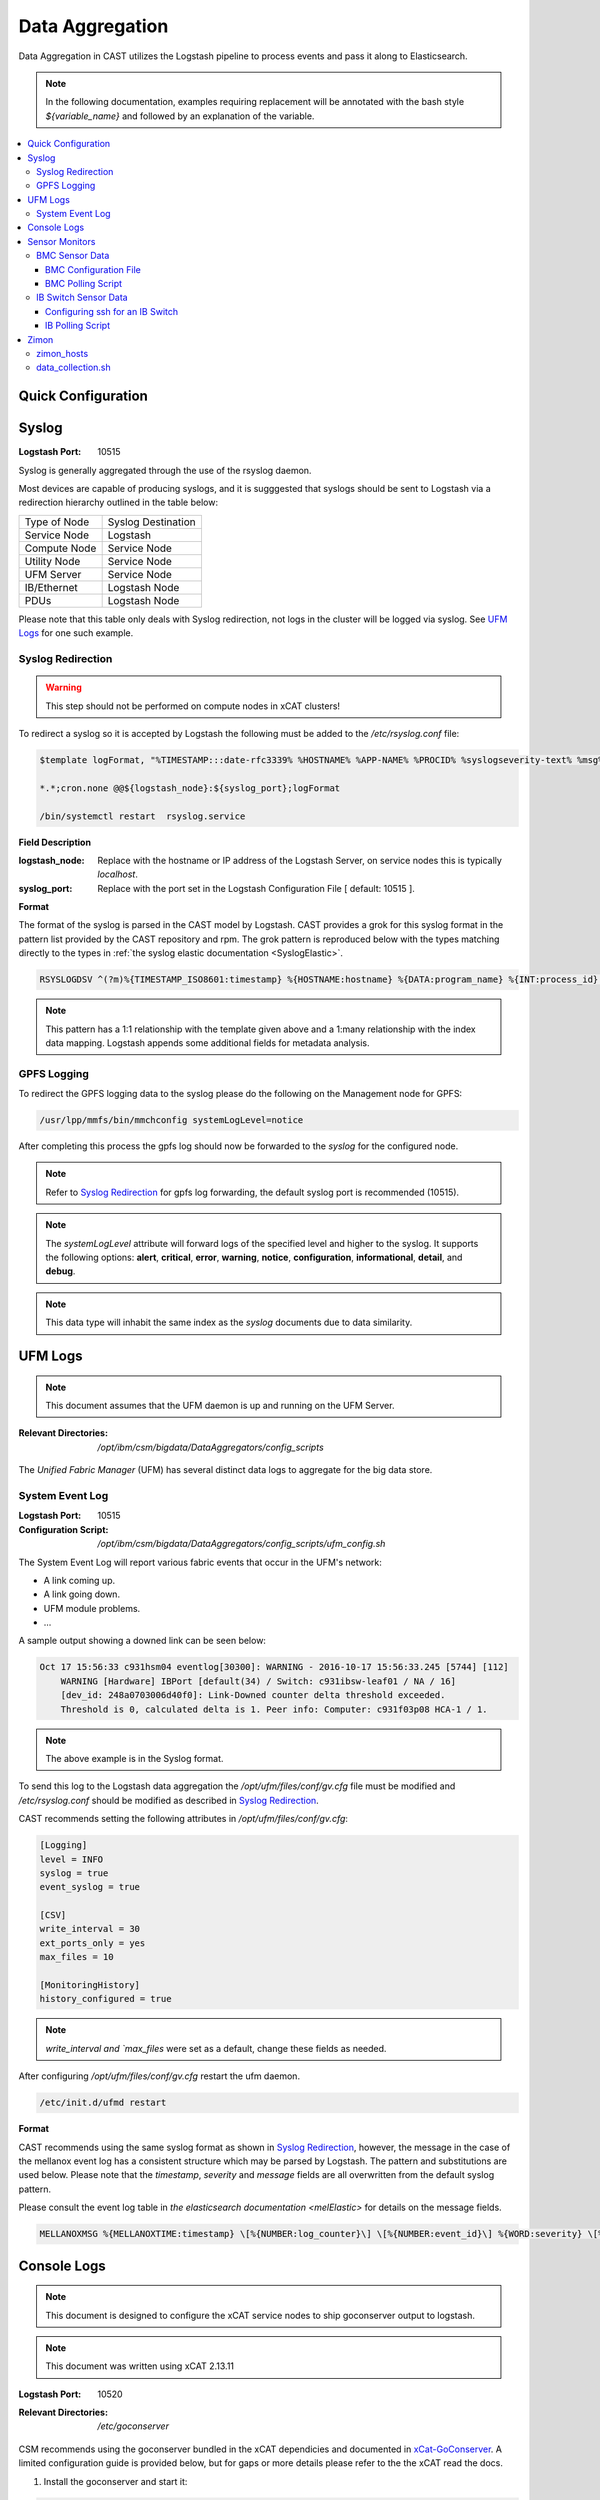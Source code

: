 Data Aggregation
================

Data Aggregation in CAST utilizes the Logstash pipeline to process events and pass it along to 
Elasticsearch.

.. note:: In the following documentation, examples requiring replacement will be annotated with the bash style 
    `${variable_name}` and followed by an explanation of the variable.

.. contents::
   :local:

Quick Configuration
-------------------

.. _SyslogDataAgg:

Syslog
------

:Logstash Port: 10515

Syslog is generally aggregated through the use of the rsyslog daemon. 

Most devices are capable of producing syslogs, and it is sugggested that syslogs should be sent
to Logstash via a redirection hierarchy outlined in the table below: 

+----------------+--------------------+
|  Type of Node  | Syslog Destination |
+----------------+--------------------+
|  Service Node  |    Logstash        |
+----------------+--------------------+
|  Compute Node  |    Service Node    |
+----------------+--------------------+
|  Utility Node  |    Service Node    |
+----------------+--------------------+
|   UFM Server   |    Service Node    | 
+----------------+--------------------+
|   IB/Ethernet  |    Logstash Node   | 
+----------------+--------------------+
|      PDUs      |    Logstash Node   | 
+----------------+--------------------+

Please note that this table only deals with Syslog redirection, not logs in the cluster will 
be logged via syslog. See `UFM Logs`_ for one such example.

Syslog Redirection
^^^^^^^^^^^^^^^^^^

.. warning:: This step should not be performed on compute nodes in xCAT clusters!

To redirect a syslog so it is accepted by Logstash the following must be added to the 
`/etc/rsyslog.conf` file:

.. code-block:: bash

    $template logFormat, "%TIMESTAMP:::date-rfc3339% %HOSTNAME% %APP-NAME% %PROCID% %syslogseverity-text% %msg%\n"
    
    *.*;cron.none @@${logstash_node}:${syslog_port};logFormat

    /bin/systemctl restart  rsyslog.service

**Field Description**

:logstash_node: Replace with the hostname or IP address of the Logstash Server, on service nodes 
    this is typically *localhost*.
:syslog_port: Replace with the port set in the Logstash Configuration File [ default: 10515 ]. 

**Format**

The format of the syslog is parsed in the CAST model by Logstash. CAST provides a grok for this 
syslog format in the pattern list provided by the CAST repository and rpm. The grok pattern is
reproduced below with the types matching directly to the types in 
:ref:`the syslog elastic documentation <SyslogElastic>`.

.. code-block:: bash

    RSYSLOGDSV ^(?m)%{TIMESTAMP_ISO8601:timestamp} %{HOSTNAME:hostname} %{DATA:program_name} %{INT:process_id} %{DATA:severity} %{GREEDYDATA:message}$

.. note:: This pattern has a 1:1 relationship with the template given above and a 1:many relationship with
        the index data mapping. Logstash appends some additional fields for metadata analysis.

GPFS Logging
^^^^^^^^^^^^

To redirect the GPFS logging data to the syslog please do the following on the Management node for GPFS:

.. code-block:: bash

    /usr/lpp/mmfs/bin/mmchconfig systemLogLevel=notice

After completing this process the gpfs log should now be forwarded to the `syslog` for the configured node.

.. note:: Refer to `Syslog Redirection`_ for gpfs log forwarding, the default syslog port is recommended (10515).

.. note:: The `systemLogLevel` attribute will forward logs of the specified level and higher to the syslog. It supports the following options: **alert**, **critical**, **error**, **warning**, **notice**, **configuration**, **informational**, **detail**, and **debug**.

.. note:: This data type will inhabit the same index as the *syslog* documents due to data similarity.


UFM Logs
--------

.. note:: This document assumes that the UFM daemon is up and running on the UFM Server.

:Relevant Directories:
    | `/opt/ibm/csm/bigdata/DataAggregators/config_scripts`
    
The `Unified Fabric Manager` (UFM) has several distinct data logs to aggregate for the big data store.

System Event Log
^^^^^^^^^^^^^^^^

:Logstash Port: 10515

:Configuration Script: `/opt/ibm/csm/bigdata/DataAggregators/config_scripts/ufm_config.sh`

The System Event Log will report various fabric events that occur in the UFM's network: 

*  A link coming up.
*  A link going down.
*  UFM module problems.
*  ...

A sample output showing a downed link can be seen below:

.. code-block:: none

    Oct 17 15:56:33 c931hsm04 eventlog[30300]: WARNING - 2016-10-17 15:56:33.245 [5744] [112] 
        WARNING [Hardware] IBPort [default(34) / Switch: c931ibsw-leaf01 / NA / 16] 
        [dev_id: 248a0703006d40f0]: Link-Downed counter delta threshold exceeded. 
        Threshold is 0, calculated delta is 1. Peer info: Computer: c931f03p08 HCA-1 / 1.


.. note:: The above example is in the Syslog format.

To send this log to the Logstash data aggregation the `/opt/ufm/files/conf/gv.cfg` file must be 
modified and `/etc/rsyslog.conf` should be modified as described in `Syslog Redirection`_.

.. TODO 
.. To modify `/opt/ufm/files/conf/gv.cfg` for System Event Log redirection execute the 
.. `/opt/ibm/csm/bigdata/DataAggregators/config_scripts/ufm_config.sh` script on the UFM Server.
.. The config file may be changed by providing a full file path in the script execution.

CAST recommends setting the following attributes in `/opt/ufm/files/conf/gv.cfg`:

.. code-block:: none

    [Logging]
    level = INFO
    syslog = true
    event_syslog = true

    [CSV]
    write_interval = 30
    ext_ports_only = yes
    max_files = 10

    [MonitoringHistory]
    history_configured = true


.. note:: `write_interval and `max_files` were set as a default, change these fields as needed.

After configuring `/opt/ufm/files/conf/gv.cfg` restart the ufm daemon.

.. code-block:: none

    /etc/init.d/ufmd restart

**Format**

CAST recommends using the same syslog format as shown in `Syslog Redirection`_, however, the message
in the case of the mellanox event log has a consistent structure which may be parsed by Logstash.
The pattern and substitutions are used below. Please note that the *timestamp*, *severity* and
*message* fields are all overwritten from the default syslog pattern.

Please consult the event log table in `the elasticsearch documentation <melElastic>` for details on
the message fields.

.. code-block:: bash

    MELLANOXMSG %{MELLANOXTIME:timestamp} \[%{NUMBER:log_counter}\] \[%{NUMBER:event_id}\] %{WORD:severity} \[%{WORD:event_type}\] %{WORD:category} %{GREEDYDATA:message}

Console Logs
------------

.. note:: This document is designed to configure the xCAT service nodes to ship goconserver output to logstash.
.. note:: This document was written using xCAT 2.13.11

:Logstash Port: 10520

:Relevant Directories:
    | `/etc/goconserver`

CSM recommends using the goconserver bundled in the xCAT dependicies and documented in xCat-GoConserver_.
A limited configuration guide is provided below, but for gaps or more details please refer to the 
the xCAT read the docs.

1. Install the goconserver and start it:

.. code-block:: bash
    
    yum install goconserver
    systemctl stop conserver.service
    makegocons

2. Configure the `/etc/goconserver` to send messages to the Logstash server associated with the 
    service node (generally localhost):

.. code-block:: YAML

    # For options above this line refer to the xCAT read-the-docs
    logger:
        tcp:
            - name: Logstash
              host: <Logstash-Server>
              port: 10520             # This is the port in the sample configuration.
              timeout: 3              # Default timeout time.


3. Restart the goconserver:

.. code-block:: bash
    
    service goconserver restart

.. note:: The goconserver pushes structured JSON data to its target, therefore syslog redirection
    is not recommeneded by CSM at this time.

.. note:: CSM recommends pushing to logstash for data enrichment, however the ELK stack supports
    pushing structured data directly to the Elastic index, if data enrichment is not being performed
    CSM recommends pushing directly to the Elastic index.

.. _xCat-GoConserver: http://xcat-docs.readthedocs.io/en/stable/advanced/goconserver/

Sensor Monitors
---------------

:Relevant Directories:
    | `/opt/ibm/csm/bigdata/DataAggregators/sensor_monitoring`

In the data aggregation samples an out of band technique is employed to polls the 
management device for sensor data. This data varies device to device and requires separate techniques depending on how densor data is aggregated on the device.

This document details the following sample aggregation techniques:

.. contents::
   :local:


BMC Sensor Data
^^^^^^^^^^^^^^^

:Logstash Port: 10516

:Configuration File: 
    | `/opt/ibm/csm/bigdata/DataAggregators/sensor_monitoring/bmc_temperature_poll.cfg`

:Auxillary Files: 
    | `/opt/ibm/csm/bigdata/DataAggregators/sensor_monitoring/bmc_hosts`
    | `/opt/ibm/csm/bigdata/DataAggregators/sensor_monitoring/bmc_temperature_parse.awk`

:Script File: `/opt/ibm/csm/bigdata/DataAggregators/sensor_monitoring/bmc_temperature_poll.sh`

.. note:: This document assumes that the BMC has been configured with the latest firmware revision
    and is the BMC of a Power 8 node.

.. warning:: The supplied scripts require that `/opt/xcat/bin/ipmitool-xcat` is present on the 
    node (Service or Management Node).

.. warning:: This section is subject to change pending an update that allows in 
    band sensor aggregation.

The BMC Sensor Data Record is accessible through the `ipmitool sdr` command. This record can
contain anything from power usage and temperature to button events. The Data Aggregated in
the sample is from the node's temperature sensor array.

The following temperature sensors are tracked in the data aggregation sample:

* Ambient Temperature
* CPU Temperatures
* CPU Core Temperatures
* DIMM Temperatures
* GPU Temperatures
* Memory Buffer Temperatures

For the full list of sensors tracked run :

.. code-block:: none

     `/opt/xcat/bin/ipmitool-xcat -H {BMC ADDRESS} -U {BMC USER} -P {BMC PASSWORD sdr`

BMC Configuration File
######################

.. code-block:: none

    `/opt/ibm/csm/bigdata/DataAggregators/sensor_monitoring/bmc_temperature_poll.cfg`

The configuration file will set the the following attributes when executing the sensor poll.

:max_parallel_threads: The number of parallel subprocesses the script will spawn.

:csv_headers: Sets the order of the of the temperatures aggregated; comma separated 
    and may have any number of the following values (no duplicates):

    * Ambient
    * CPU 
    * CPU_Core
    * DIMM
    * GPU
    * Mem_Buff

    .. warning:: If this field is changed, the Logstash :ref: `logstash-patterns` file will need to be changed.

:hosts_file: The file containing the list of hosts to poll for sensor data, 
    hostnames are separated by new lines. This is the hostname tracked by xCAT,
    as the `BMC Polling Script`_ queries xCAT for BMC information.

:logstash_server: The hostname or IP address of the Logstash Server.

    .. warning:: This field MUST be changed.

:logstash_port: Replace with the port set in the Logstash :ref: `logstash-configuration-file` for BMC Temperature Sensor.

:default_passwd: The default IPMI password for the node, this will be used if no bmc password is found in xCAT.

:default_user: The defualt IPMI user for the node, this will be used is if no bmc user is found in xCAT.

.. warning:: Make sure the hosts file is changed when setting up this data aggregator.

BMC Polling Script
##################

.. code-block:: none

    `/opt/ibm/csm/bigdata/DataAggregators/sensor_monitoring/bmc_temperature_poll.sh`

The `bmc_temperature_poll.sh` script performs a query to the ipmitool sdr command aggregating 
temperature data. Due to potential mismatches between the different BMC devices this aggregator
computes the minimum and maximum values of each temperature module and presents them as a 
csv to the the Logstash Server.

The full list of values gathered by this script to send follows:

* bmc_hostname
* bmc_ip 
* bmc_temp_ambient
* bmc_temp_CPU_min
* bmc_temp_CPU_max
* bmc_temp_CPU_Core_min
* bmc_temp_CPU_Core_max
* bmc_temp_DIMM_min
* bmc_temp_DIMM_max
* bmc_temp_GPU_min
* bmc_temp_GPU_max
* bmc_temp_Mem_Buff_min
* bmc_temp_Mem_Buff_max

All of the above temperature values are recorded in Celsius. If a module has lost its reading the 
value sent/stored in the Big Data Store will be an empty string. By design bad module reads are
not filtered out during the parse of the results to allow the end user a chance to detect issues
with the sdr.

This script must be executed from the service node that manages the Nodes specified in the 
`hosts_file`. The script will query xcat to get the BMC IP, Username and Password.


.. warning:: This script will not work if it attempts to query hostnames without the following 
    details in the xCAT database:

    * bmc
    * bmcpassword
    * bmcusername


To set up the automation add the following to the `crontab` on either the Sevice or Management
Node that manages the BMCs to be polled by this script.

.. code-block:: none

    */30 * * * * cd /opt/ibm/csm/bigdata/DataAggregators/sensor_monitoring; \
      /bin/bash /opt/ibm/csm/bigdata/DataAggregators/sensor_monitoring/bmc_temperature_poll.sh >/dev/null 2>&1

.. note:: This cron entry will poll the listed nodes once every 30 minutes.



IB Switch Sensor Data
^^^^^^^^^^^^^^^^^^^^^

:Logstash Port: 10517

:Auxillary Files:
    | `/opt/ibm/csm/bigdata/DataAggregators/sensor_monitoring/ib_temperature_parse.awk`

:Script File: `/opt/ibm/csm/bigdata/DataAggregators/sensor_monitoring/ib_temperature_poll.sh`


Infiniband Switch temperature data is accessible through the commandline function `show temperature`. A finite number of readings are returned by this query as follows:

* CPU_Core_Sensor_T1
* CPU_Core_Sensor_T2
* CPU_package_Sensor
* power-mon_PS1 
* power-mon_PS2
* Board_AMB_temp
* Ports_AMB_temp
* SIB

As with the BMC temperature this temperature data is recorded in Celsius.

.. warning:: This Data Aggregation sample only supports Mellanox Switches!

Configuring ssh for an IB Switch
################################

By default ssh is **not** enabled on Mellanox branded Infiniband switches. Please do the 
following if your switch hasn't been configured before attempting to poll IB Switch Sensor Data.

xCAT is used to drive this data aggregation, as it has a procedure for interacting with infiniband
switches as detailed in xCAT-Infiniband_.


.. code-block:: Bash

    # Make an entry for the switches.
    chdef -t node <switch-name> groups=all,mswitch nodetype=switch mgt=switch

    # Note the mswitch group as switches and add the default admin password for mellanox.
    tabch switch=mswitch switches.sshusername=admin switches.sshpassword=admin switches.switchtype=MellanoxIB
    tabch key=mswitch  passwd.username=admin passwd.password=admin

    # Configure and enable ssh on the switches.
    rspconfig <IB Switches/Groups> sshcfg=enable

At this point the IB Switch should be set up for use with ssh.

.. warning:: Try to ssh to the switch before moving on to the next step.
.. warning:: Make sure the password and username attributes are set for the switch in xCAT.

.. _xCat-Infiniband: http://xcat-docs.readthedocs.io/en/stable/advanced/networks/infiniband/index.html

IB Polling Script
##################

.. code-block:: none

    `/opt/ibm/csm/bigdata/DataAggregators/sensor_monitoring/ib_temperature_poll.sh`


:max_parallel_threads: The number of parallel subprocesses the script will spawn.

:csv_headers: Sets the order of the of the temperatures aggregated; comma separated 
    and may have any number of the following values (no duplicates):
    
    * CPU_Core_Sensor_T1
    * CPU_Core_Sensor_T2
    * CPU_package_Sensor
    * power-mon_PS1
    * power-mon_PS2
    * Board_AMB_temp
    * Ports_AMB_temp
    * SIB
    
    .. warning:: If this field is changed, the Logstash :ref: `logstash-patterns` file will need to be changed.

:logstash_server: The hostname or IP address of the Logstash Server.

    .. warning:: This field MUST be changed.

:logstash_port: Replace with the port set in the Logstash :ref: `logstash-configuration-file` for BMC Temperature Sensor.

:xcat_switch_user: The user name to access the switch with, this should be in xCAT.

:xcat_groups: The group of switches to query, may be an xCAT group or a csv list of hostnames.


.. warning:: Make sure the IB Switches being targeted are managed by the Service or Management Node this polling utility is run on.


The `ib_temperature_poll.sh` script executes `show temperature` on each IB Switch specified 
over ssh. The actual values are captured, due to the small number of available sensors.
As mentioned above, all temperature data is in Celsius.

The full list of values gathered by this script to send follows:

* sensor_unix_time 
* ib_hostname
* ib_temp_cpu_core_t1
* ib_temp_cpu_core_t2
* ib_temp_cpu_package
* ib_temp_power_mon_ps1
* ib_temp_power_mon_ps2
* ib_temp_board_ambient
* ib_temp_ports_ambient
* ib_temp_SIB

This script must be executed from the Service or Management node that manages the 
IB Switches specified in `xcat_groups`.

To set up the automation add the following to the `crontab` on either the Sevice or Management
Node that manages the IB Switches to be polled by this script.

.. code-block:: none

    */30 * * * * cd /opt/ibm/csm/bigdata/DataAggregators/sensor_monitoring/; \
      /bin/bash /opt/ibm/csm/bigdata/DataAggregators/sensor_monitoring/ib_temperature_poll.sh >/dev/null 2>&1

.. note:: This cron entry will poll the listed nodes once every 30 minutes.

Zimon
-----

:Logstash Port: 10519

:Configuration File: 
    | `/opt/ibm/csm/bigdata/DataAggregators/zimon/zimon_hosts`

:Script File: `/opt/ibm/csm/bigdata/DataAggregators/zimon/data_collection.sh`

.. note:: This Documentation assumes that a gpfs server capable of performing 
   zimon queries is provisioned in the cluster.

.. warning:: This Data Aggregation must be run from a gpfs node with the perfmon 
   designation. If the gpfs cluster is an ESS, use the management node.

.. note:: If the perfmon designation is not set for your management node it may be set with:
    `mmchnode --quorum --perfmon  -N <Daemon node name>`

Zimon is the performance monitoring tool used by GPFS to aggregate sensor data.
To configure your GPFS cluster to use zimon for the Data Aggregation Sample, please complete the following steps:

1. Install GPFS in your cluster ( this document was written with an ESS Configuration ).
2. Configure `/opt/IBM/zimon/ZIMonSensors.cfg` to monitor the appropriate `Sensors`_. 
3. Run the following to start the performance monitor sensors:

.. code-block:: none

    /bin/systemctl enable pmsensors.service
    /bin/systemctl start  pmsensors.service
    /bin/systemctl enable pmcollector.service
    /bin/systemctl start pmcollector.service

.. note:: `GPFSNSDDisk` is the only change recommended at this time: `period` 1=>0

.. note:: The `host` attribute in `collectors` should be the node that `data_collection.sh`_ is run from.

At this point the performance data should be being aggregated by Zimon, to send this 
data to the Big Data Store, please consult `data_collection.sh`_.

.. note::
    The breadth of sensors tracked by this tool exceeds the scope of this documentation,
    for more details please visit the IBM Knowledge Center and review `Performance Monitoring`_.

.. _Performance Monitoring:
   http://www.ibm.com/support/knowledgecenter/STXKQY_4.1.1/com.ibm.spectrum.scale.v4r11.adv.doc/bl1adv_perfandhealthmonitoring.htm

.. _Sensors:
   http://www.ibm.com/support/knowledgecenter/STXKQY_4.2.1/com.ibm.spectrum.scale.v4r21.doc/bl1hlp_monnodesoverviewcharts.htm

zimon_hosts
^^^^^^^^^^^

.. code-block:: none

   `/opt/ibm/csm/bigdata/DataAggregators/zimon/zimon_hosts`

A flat file which stores the list of hostnames to execute the zimon metrics query on.

.. warning:: This must be set for the cluster environment 

data_collection.sh
^^^^^^^^^^^^^^^^^^

.. code-block:: none

    `/opt/ibm/csm/bigdata/DataAggregators/zimon/data_collection.sh`

The data collection script is run at an interval, polling sensor data with a zimon 
query. The metics polled, and the order in which they are presented to the 
Big Data Store are outlined in this script.

The following attributes must be set before execution:

:BIG_DATA_STORE_IP:
    The IP address or hostname of the Big Data Store. Used to determine the 
    address to write the zimon output to. Should be a logstash server.

:BIG_DATA_STORE_PORT:
    The port monitoring zimon data logs on the big data store. 
    See :ref: `logstash-configuration-file` for details.
    `10519` is the recommended port number.

:HOSTS_FILE:
    The file that tracks the nodes to gather zimon data from. 
    See `zimon_hosts`_ for details.

When executed the script will aggregate the following metrics for each node in `zimon_hosts_`:

* hostname
* cpu_system
* cpu_user
* mem_active
* gpfs_ns_bytes_read
* gpfs_ns_bytes_written
* gpfs_ns_tot_queue_wait_rd
* gpfs_ns_tot_queue_wait_wr

To set up the automation add the following to the `crontab` on the zimon collector node.

.. code-block:: none

    */30 * * * * cd /opt/ibm/csm/bigdata/DataAggregators/zimon/; \
        /bin/bash /opt/ibm/csm/bigdata/DataAggregators/zimon/data_collection.sh >/dev/null 2>&1


.. note:: This cron entry will poll the listed nodes once every 30 minutes, but the granularity depends on the zimon configuration.


